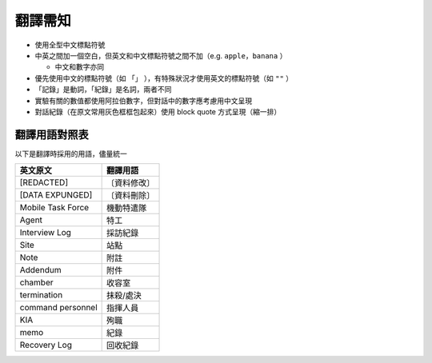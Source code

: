 ========
翻譯需知
========

* 使用全型中文標點符號
* 中英之間加一個空白，但英文和中文標點符號之間不加（e.g. ``apple，banana`` ）

  - 中文和數字亦同

* 優先使用中文的標點符號（如 ``「」`` ），有特殊狀況才使用英文的標點符號（如 ``""`` ）
* 「記錄」是動詞，「紀錄」是名詞，兩者不同
* 實驗有關的數值都使用阿拉伯數字，但對話中的數字應考慮用中文呈現
* 對話紀錄（在原文常用灰色框框包起來）使用 block quote 方式呈現（縮一排）

翻譯用語對照表
--------------

以下是翻譯時採用的用語，儘量統一

=================== ============
 英文原文            翻譯用語
=================== ============
 [REDACTED]          〔資料修改〕
 [DATA EXPUNGED]     〔資料刪除〕
 Mobile Task Force   機動特遣隊
 Agent               特工
 Interview Log       採訪紀錄
 Site                站點
 Note                附註
 Addendum            附件
 chamber             收容室
 termination         抹殺/處決
 command personnel   指揮人員
 KIA                 殉職
 memo                紀錄
 Recovery Log        回收紀錄
=================== ============

